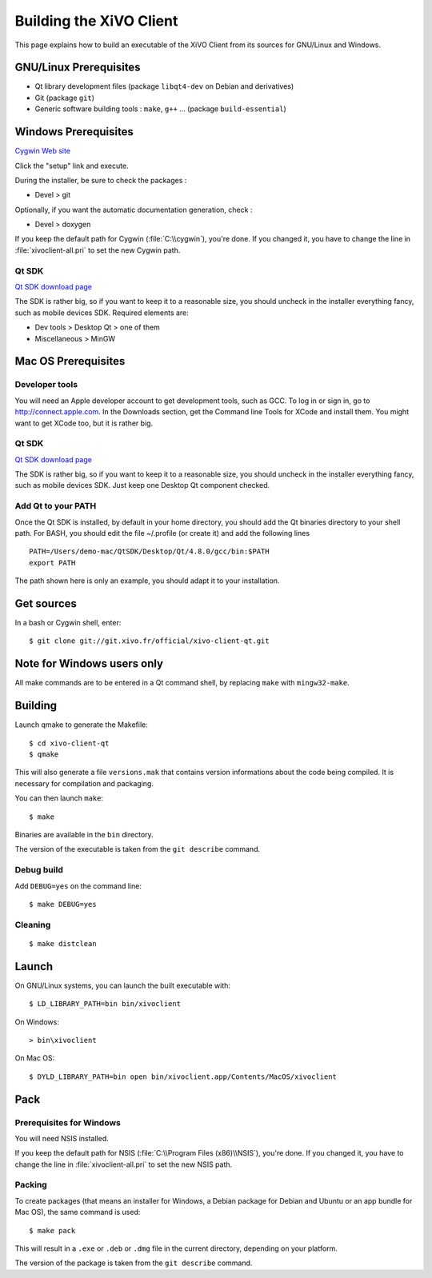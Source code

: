 .. index:: single:XiVO Client

.. _build_xivoclient:

************************
Building the XiVO Client
************************

This page explains how to build an executable of the XiVO Client from its
sources for GNU/Linux and Windows.


GNU/Linux Prerequisites
=======================

* Qt library development files (package ``libqt4-dev`` on Debian and derivatives)
* Git (package ``git``)
* Generic software building tools : ``make``, ``g++`` ... (package ``build-essential``)


Windows Prerequisites
=====================

`Cygwin Web site <http://www.cygwin.com/>`_

Click the "setup" link and execute.

During the installer, be sure to check the packages :

* Devel > git

Optionally, if you want the automatic documentation generation, check :

* Devel > doxygen

If you keep the default path for Cygwin (:file:`C:\\cygwin`), you're done. If you
changed it, you have to change the line in :file:`xivoclient-all.pri` to set the new
Cygwin path.


Qt SDK
------

`Qt SDK download page <http://qt.nokia.com/downloads>`_

The SDK is rather big, so if you want to keep it to a reasonable size, you
should uncheck in the installer everything fancy, such as mobile devices
SDK. Required elements are:

* Dev tools > Desktop Qt > one of them
* Miscellaneous > MinGW


Mac OS Prerequisites
=====================

Developer tools
---------------

You will need an Apple developer account to get development tools, such as
GCC. To log in or sign in, go to http://connect.apple.com. In the Downloads
section, get the Command line Tools for XCode and install them. You might want
to get XCode too, but it is rather big.


Qt SDK
------

`Qt SDK download page <http://qt.nokia.com/downloads>`_

The SDK is rather big, so if you want to keep it to a reasonable size, you
should uncheck in the installer everything fancy, such as mobile devices
SDK. Just keep one Desktop Qt component checked.


Add Qt to your PATH
-------------------

Once the Qt SDK is installed, by default in your home directory, you should add
the Qt binaries directory to your shell path. For BASH, you should edit the file
~/.profile (or create it) and add the following lines ::

   PATH=/Users/demo-mac/QtSDK/Desktop/Qt/4.8.0/gcc/bin:$PATH
   export PATH

The path shown here is only an example, you should adapt it to your
installation.


Get sources
===========

In a bash or Cygwin shell, enter::

   $ git clone git://git.xivo.fr/official/xivo-client-qt.git


Note for Windows users only
===========================

All make commands are to be entered in a Qt command shell, by replacing ``make``
with ``mingw32-make``.


Building
========

Launch qmake to generate the Makefile::

   $ cd xivo-client-qt
   $ qmake

This will also generate a file ``versions.mak`` that contains version
informations about the code being compiled. It is necessary for compilation and
packaging.

You can then launch ``make``::

   $ make

Binaries are available in the ``bin`` directory.

The version of the executable is taken from the ``git describe`` command.


Debug build
-----------

Add ``DEBUG=yes`` on the command line::

   $ make DEBUG=yes


Cleaning
--------

::

   $ make distclean


Launch
======

On GNU/Linux systems, you can launch the built executable with::

   $ LD_LIBRARY_PATH=bin bin/xivoclient

On Windows::

   > bin\xivoclient

On Mac OS::

   $ DYLD_LIBRARY_PATH=bin open bin/xivoclient.app/Contents/MacOS/xivoclient


Pack
====

Prerequisites for Windows
-------------------------

You will need NSIS installed.

If you keep the default path for NSIS (:file:`C:\\Program Files (x86)\\NSIS`),
you're done. If you changed it, you have to change the line in
:file:`xivoclient-all.pri` to set the new NSIS path.

Packing
-------

To create packages (that means an installer for Windows, a Debian package for
Debian and Ubuntu or an app bundle for Mac OS), the same command is used::

   $ make pack

This will result in a ``.exe`` or ``.deb`` or ``.dmg`` file in the current directory,
depending on your platform.

The version of the package is taken from the ``git describe`` command.
